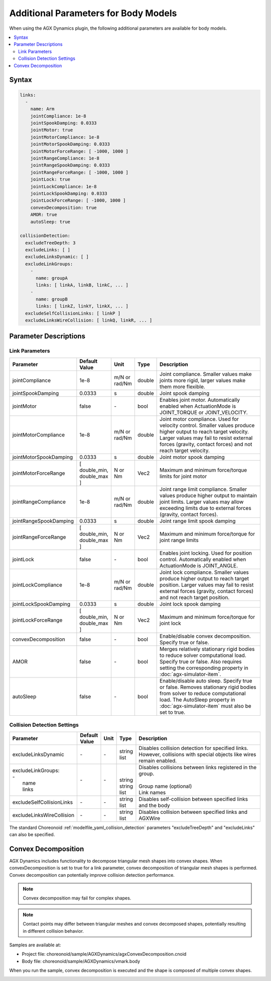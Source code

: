 Additional Parameters for Body Models
=====================================

When using the AGX Dynamics plugin, the following additional parameters are available for body models.

.. contents::
   :local:
   :depth: 2

Syntax
------

.. code-block:: text

  links:
    -
      name: Arm
      jointCompliance: 1e-8
      jointSpookDamping: 0.0333
      jointMotor: true
      jointMotorCompliance: 1e-8
      jointMotorSpookDamping: 0.0333
      jointMotorForceRange: [ -1000, 1000 ]
      jointRangeCompliance: 1e-8
      jointRangeSpookDamping: 0.0333
      jointRangeForceRange: [ -1000, 1000 ]
      jointLock: true
      jointLockCompliance: 1e-8
      jointLockSpookDamping: 0.0333
      jointLockForceRange: [ -1000, 1000 ]
      convexDecomposition: true
      AMOR: true
      autoSleep: true

  collisionDetection:
    excludeTreeDepth: 3
    excludeLinks: [ ]
    excludeLinksDynamic: [ ]
    excludeLinkGroups:
      -
        name: groupA
        links: [ linkA, linkB, linkC, ... ]
      -
        name: groupB
        links: [ linkZ, linkY, linkX, ... ]
    excludeSelfCollisionLinks: [ linkP ]
    excludeLinksWireCollision: [ linkQ, linkR, ... ]

.. _agx_autosleep:

Parameter Descriptions
----------------------

Link Parameters
~~~~~~~~~~~~~~~

.. list-table::
  :widths: 10,9,4,4,75
  :header-rows: 1

  * - Parameter
    - Default Value
    - Unit
    - Type
    - Description
  * - jointCompliance
    - 1e-8
    - m/N or rad/Nm
    - double
    - Joint compliance. Smaller values make joints more rigid, larger values make them more flexible.
  * - jointSpookDamping
    - 0.0333
    - s
    - double
    - Joint spook damping
  * - jointMotor
    - false
    - \-
    - bool
    - Enables joint motor. Automatically enabled when ActuationMode is JOINT_TORQUE or JOINT_VELOCITY.
  * - jointMotorCompliance
    - 1e-8
    - m/N or rad/Nm
    - double
    - Joint motor compliance. Used for velocity control. Smaller values produce higher output to reach target velocity. Larger values may fail to resist external forces (gravity, contact forces) and not reach target velocity.
  * - jointMotorSpookDamping
    - 0.0333
    - s
    - double
    - Joint motor spook damping
  * - jointMotorForceRange
    - [ double_min, double_max ]
    - N or Nm
    - Vec2
    - Maximum and minimum force/torque limits for joint motor
  * - jointRangeCompliance
    - 1e-8
    - m/N or rad/Nm
    - double
    - Joint range limit compliance. Smaller values produce higher output to maintain joint limits. Larger values may allow exceeding limits due to external forces (gravity, contact forces).
  * - jointRangeSpookDamping
    - 0.0333
    - s
    - double
    - Joint range limit spook damping
  * - jointRangeForceRange
    - [ double_min, double_max ]
    - N or Nm
    - Vec2
    - Maximum and minimum force/torque for joint range limits
  * - jointLock
    - false
    - \-
    - bool
    - Enables joint locking. Used for position control. Automatically enabled when ActuationMode is JOINT_ANGLE.
  * - jointLockCompliance
    - 1e-8
    - m/N or rad/Nm
    - double
    - Joint lock compliance. Smaller values produce higher output to reach target position. Larger values may fail to resist external forces (gravity, contact forces) and not reach target position.
  * - jointLockSpookDamping
    - 0.0333
    - s
    - double
    - Joint lock spook damping
  * - jointLockForceRange
    - [ double_min, double_max ]
    - N or Nm
    - Vec2
    - Maximum and minimum force/torque for joint lock
  * - convexDecomposition
    - false
    - \-
    - bool
    - Enable/disable convex decomposition. Specify true or false.
  * - AMOR
    - false
    - \-
    - bool
    - Merges relatively stationary rigid bodies to reduce solver computational load. Specify true or false. Also requires setting the corresponding property in :doc:`agx-simulator-item`.
  * - autoSleep
    - false
    - \-
    - bool
    - Enable/disable auto sleep. Specify true or false. Removes stationary rigid bodies from solver to reduce computational load. The AutoSleep property in :doc:`agx-simulator-item` must also be set to true.


Collision Detection Settings
~~~~~~~~~~~~~~~~~~~~~~~~~~~~

.. list-table::
  :widths: 15,7,4,6,75
  :header-rows: 1

  * - Parameter
    - Default Value
    - Unit
    - Type
    - Description
  * - excludeLinksDynamic
    - \-
    - \-
    - string list
    - Disables collision detection for specified links. However, collisions with special objects like wires remain enabled.
  * - | excludeLinkGroups:
      | -
      |   name
      |   links
    - \-
    - \-
    - |
      |
      | string
      | string list
    - | Disables collisions between links registered in the group.
      |
      | Group name (optional)
      | Link names
  * - excludeSelfCollisionLinks
    - \-
    - \-
    - string list
    - Disables self-collision between specified links and the body
  * - excludeLinksWireCollision
    - \-
    - \-
    - string list
    - Disables collision between specified links and AGXWire

The standard Choreonoid :ref:`modelfile_yaml_collision_detection` parameters "excludeTreeDepth" and "excludeLinks" can also be specified.


Convex Decomposition
--------------------

AGX Dynamics includes functionality to decompose triangular mesh shapes into convex shapes.
When convexDecomposition is set to true for a link parameter, convex decomposition of triangular mesh shapes is performed.
Convex decomposition can potentially improve collision detection performance.

.. note::
  Convex decomposition may fail for complex shapes.

.. note::
  Contact points may differ between triangular meshes and convex decomposed shapes, potentially resulting in different collision behavior.

Samples are available at:

* Project file: choreonoid/sample/AGXDynamics/agxConvexDecomposition.cnoid
* Body file: choreonoid/sample/AGXDynamics/vmark.body

When you run the sample, convex decomposition is executed and the shape is composed of multiple convex shapes.

.. image:: images/convexdecomposition.png